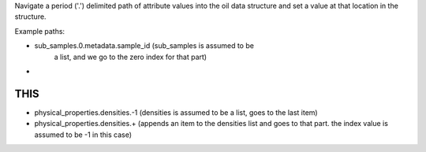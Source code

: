 Navigate a period ('.') delimited path of attribute values into the
oil data structure and set a value at that location in the
structure.

Example paths:

- sub_samples.0.metadata.sample_id  (sub_samples is assumed to be
     a list, and we go to the zero index for that part)

*

THIS
--------

- physical_properties.densities.-1  (densities is assumed to be a
  list, goes to the last item)

- physical_properties.densities.+   (appends an item to the
  densities list and goes to that part.  the index value
  is assumed to be -1 in this case)

